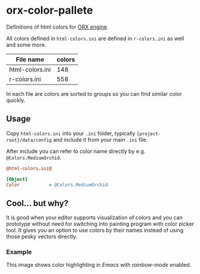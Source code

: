 * orx-color-pallete

Definitions of html colors for [[https://orx-project.org/][ORX engine]].

All colors defined in ~html-colors.ini~ are defined in ~r-colors.ini~ as well and some more.


| File name       | colors |
|-----------------+--------|
| html-colors.ini |    148 |
| r-colors.ini    |    558 |

In each file are colors are sorted to groups so you can find similar color quickly.

[[file:./docs/html-colors.png]]




** Usage
Copy ~html-colors.ini~ into your ~.ini~ folder, typically ~{project-root}/data/config~ and include it from your main ~.ini~ file.

After include you can refer to color name directly by e.g. ~@Colors.MediumOrchid~.

 #+BEGIN_SRC ini
@html-colors.ini@

[Object]
Color           = @Colors.MediumOrchid
 #+END_SRC




** Cool... but why?
It is good when your editor supports visualization of colors and you can prototype without need for switching into painting program with color picker tool.
It gives you an option to use colors by their names instead of using those pesky vectors directly.


*** Example
This image shows color highlighting in  /Emacs/ with /rainbow-mode/ enabled.

[[file:./docs/emacs.png]]
